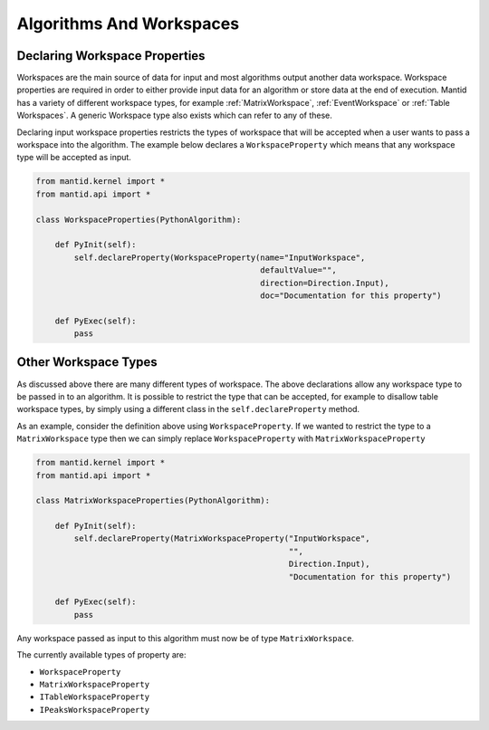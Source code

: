 .. _01_algorithms_and_workspaces:

=========================
Algorithms And Workspaces
=========================

Declaring Workspace Properties
===============================

Workspaces are the main source of data for input and most algorithms output
another data workspace. Workspace properties are required in order to either
provide input data for an algorithm or store data at the end of execution.
Mantid has a variety of different workspace types, for example
:ref:`MatrixWorkspace`, :ref:`EventWorkspace` or :ref:`Table Workspaces`.
A generic Workspace type also exists which can refer to any of these.

Declaring input workspace properties restricts the types of workspace that
will be accepted when a user wants to pass a workspace into the algorithm.
The example below declares a ``WorkspaceProperty`` which means that any
workspace type will be accepted as input.

.. code-block:: python

    from mantid.kernel import *
    from mantid.api import *

    class WorkspaceProperties(PythonAlgorithm):

        def PyInit(self):
            self.declareProperty(WorkspaceProperty(name="InputWorkspace",
                                                   defaultValue="",
                                                   direction=Direction.Input),
                                                   doc="Documentation for this property")

        def PyExec(self):
            pass

Other Workspace Types
=====================

As discussed above there are many different types of workspace. The above
declarations allow any workspace type to be passed in to an algorithm. It
is possible to restrict the type that can be accepted, for example to
disallow table workspace types, by simply using a different class in the
``self.declareProperty`` method.

As an example, consider the definition above using ``WorkspaceProperty``.
If we wanted to restrict the type to a ``MatrixWorkspace`` type then we
can simply replace ``WorkspaceProperty`` with
``MatrixWorkspaceProperty``

.. code-block:: python

    from mantid.kernel import *
    from mantid.api import *

    class MatrixWorkspaceProperties(PythonAlgorithm):

        def PyInit(self):
            self.declareProperty(MatrixWorkspaceProperty("InputWorkspace",
                                                         "",
                                                         Direction.Input),
                                                         "Documentation for this property")

        def PyExec(self):
            pass

Any workspace passed as input to this algorithm must now be of type
``MatrixWorkspace``.

The currently available types of property are:

* ``WorkspaceProperty``
* ``MatrixWorkspaceProperty``
* ``ITableWorkspaceProperty``
* ``IPeaksWorkspaceProperty``
